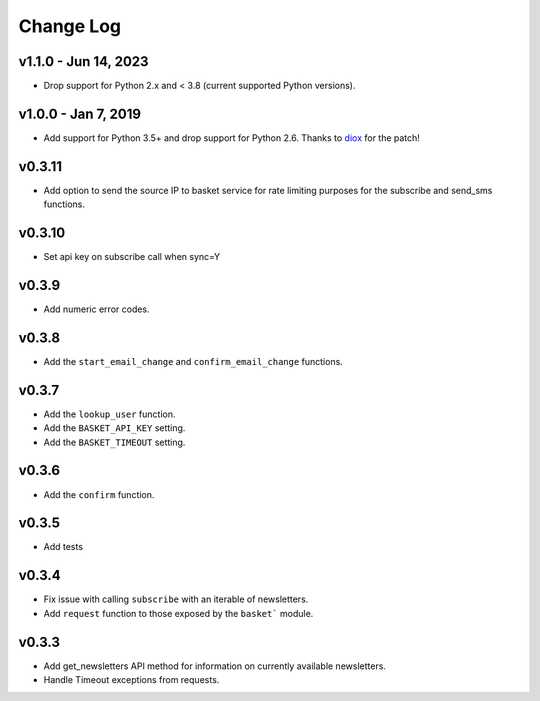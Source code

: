 .. _change-log:

======================
Change Log
======================

v1.1.0 - Jun 14, 2023
--------------------

* Drop support for Python 2.x and < 3.8 (current supported Python versions).

v1.0.0 - Jan 7, 2019
--------------------

* Add support for Python 3.5+ and drop support for Python 2.6.
  Thanks to `diox <https://github.com/diox>`_ for the patch!

v0.3.11
-------

* Add option to send the source IP to basket service for rate limiting purposes for the subscribe and send_sms functions.


v0.3.10
-------

* Set api key on subscribe call when sync=Y

v0.3.9
------

* Add numeric error codes.

v0.3.8
------

* Add the ``start_email_change`` and ``confirm_email_change`` functions.

v0.3.7
------

* Add the ``lookup_user`` function.
* Add the ``BASKET_API_KEY`` setting.
* Add the ``BASKET_TIMEOUT`` setting.

v0.3.6
------

* Add the ``confirm`` function.

v0.3.5
------

* Add tests

v0.3.4
------

* Fix issue with calling ``subscribe`` with an iterable of newsletters.
* Add ``request`` function to those exposed by the ``basket``` module.

v0.3.3
------

* Add get_newsletters API method for information on currently available newsletters.
* Handle Timeout exceptions from requests.

